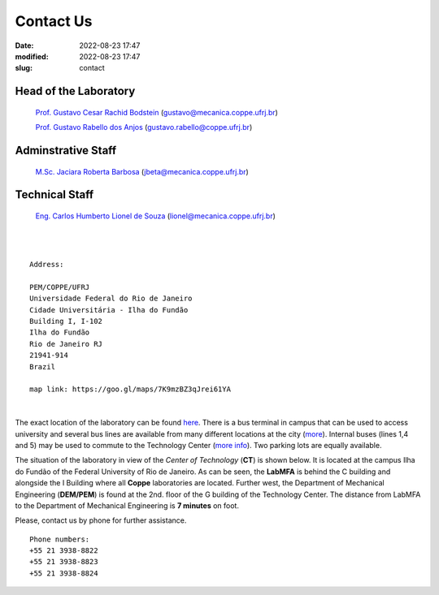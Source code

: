 Contact Us
----------

:date: 2022-08-23 17:47
:modified: 2022-08-23 17:47
:slug: contact

Head of the Laboratory
______________________

 `Prof. Gustavo Cesar Rachid Bodstein`_ (gustavo@mecanica.coppe.ufrj.br)

 `Prof. Gustavo Rabello dos Anjos`_ (gustavo.rabello@coppe.ufrj.br)

Adminstrative Staff
___________________

 `M.Sc. Jaciara Roberta Barbosa`_ (jbeta@mecanica.coppe.ufrj.br)

Technical Staff
___________________

 `Eng. Carlos Humberto Lionel de Souza`_  (lionel@mecanica.coppe.ufrj.br)

|
|

::

 Address:

 PEM/COPPE/UFRJ
 Universidade Federal do Rio de Janeiro
 Cidade Universitária - Ilha do Fundão
 Building I, I-102
 Ilha do Fundão
 Rio de Janeiro RJ
 21941-914
 Brazil

 map link: https://goo.gl/maps/7K9mzBZ3qJrei61YA

|

The exact location of the laboratory can be found `here`_. There is a
bus terminal in campus that can be used to access university and several
bus lines are available from many different locations at the city
(`more`_). Internal buses (lines 1,4 and 5) may be used to commute to
the Technology Center (`more info`_). Two parking lots are equally
available.

The situation of the laboratory in view of the *Center of Technology*
(**CT**) is shown below. It is located at the campus Ilha do Fundão of
the Federal University of Rio de Janeiro. As can be seen, the **LabMFA**
is behind the C building and alongside the I Building where all
**Coppe** laboratories are located. Further west, the Department of
Mechanical Engineering (**DEM/PEM**) is found at the 2nd. floor of the G
building of the Technology Center. The distance from LabMFA to the
Department of Mechanical Engineering is **7 minutes** on foot.

.. image:: {static}/images/local_EN.png
   :name: local_EN
   :width: 70%
   :alt: laboratory situation
   :align: center

Please, contact us by phone for further assistance.

::

 Phone numbers:
 +55 21 3938-8822
 +55 21 3938-8823 
 +55 21 3938-8824

.. Place your references here
.. _here: https://goo.gl/maps/7K9mzBZ3qJrei61YA
.. _more: http://www.prefeitura.ufrj.br/index.php/pt/linhas-externas
.. _more info: http://www.prefeitura.ufrj.br/index.php/pt/linhas-internas-e-intercampi
.. _Prof. Gustavo Cesar Rachid Bodstein: /person/gustavoBodstein
.. _Prof. Gustavo Rabello dos Anjos: /person/gustavoRabello
.. _M.Sc. Jaciara Roberta Barbosa: /person/roberta
.. _Eng. Carlos Humberto Lionel de Souza: /person/lionel
